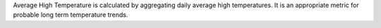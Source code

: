 Average High Temperature is calculated by aggregating daily average high temperatures. It is an appropriate metric for probable long term temperature trends.
